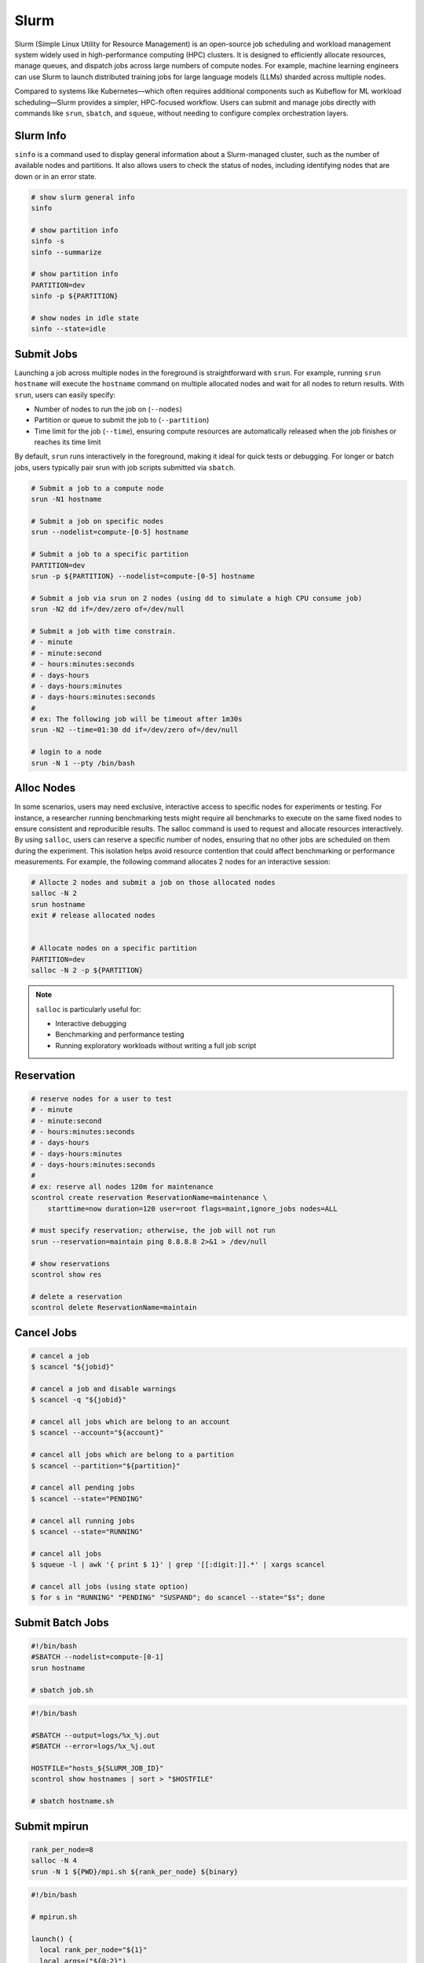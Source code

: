 .. meta::
    :description lang=en: Collect useful snippets of Slurm
    :keywords: Python, Python3, Slurm


=====
Slurm
=====

Slurm (Simple Linux Utility for Resource Management) is an open-source job
scheduling and workload management system widely used in high-performance
computing (HPC) clusters. It is designed to efficiently allocate resources,
manage queues, and dispatch jobs across large numbers of compute nodes. For
example, machine learning engineers can use Slurm to launch distributed training
jobs for large language models (LLMs) sharded across multiple nodes.

Compared to systems like Kubernetes—which often requires additional components
such as Kubeflow for ML workload scheduling—Slurm provides a simpler, HPC-focused
workflow. Users can submit and manage jobs directly with commands like
``srun``, ``sbatch``, and ``squeue``, without needing to configure complex
orchestration layers.

Slurm Info
----------

``sinfo`` is a command used to display general information about a Slurm-managed
cluster, such as the number of available nodes and partitions. It also allows
users to check the status of nodes, including identifying nodes that are down or
in an error state.

.. code-block:: bash

    # show slurm general info
    sinfo

    # show partition info
    sinfo -s
    sinfo --summarize

    # show partition info
    PARTITION=dev
    sinfo -p ${PARTITION}

    # show nodes in idle state
    sinfo --state=idle

Submit Jobs
-----------

Launching a job across multiple nodes in the foreground is straightforward with
``srun``. For example, running ``srun hostname`` will execute the ``hostname`` command
on multiple allocated nodes and wait for all nodes to return results. With ``srun``,
users can easily specify:

* Number of nodes to run the job on (``--nodes``)
* Partition or queue to submit the job to (``--partition``)
* Time limit for the job (``--time``), ensuring compute resources are automatically released when the job finishes or reaches its time limit

By default, ``srun`` runs interactively in the foreground, making it ideal for quick
tests or debugging. For longer or batch jobs, users typically pair srun with job
scripts submitted via ``sbatch``.

.. code-block:: bash

    # Submit a job to a compute node
    srun -N1 hostname

    # Submit a job on specific nodes
    srun --nodelist=compute-[0-5] hostname

    # Submit a job to a specific partition
    PARTITION=dev
    srun -p ${PARTITION} --nodelist=compute-[0-5] hostname

    # Submit a job via srun on 2 nodes (using dd to simulate a high CPU consume job)
    srun -N2 dd if=/dev/zero of=/dev/null

    # Submit a job with time constrain.
    # - minute
    # - minute:second
    # - hours:minutes:seconds
    # - days-hours
    # - days-hours:minutes
    # - days-hours:minutes:seconds
    #
    # ex: The following job will be timeout after 1m30s
    srun -N2 --time=01:30 dd if=/dev/zero of=/dev/null

    # login to a node
    srun -N 1 --pty /bin/bash

Alloc Nodes
-----------

In some scenarios, users may need exclusive, interactive access to specific
nodes for experiments or testing. For instance, a researcher running benchmarking
tests might require all benchmarks to execute on the same fixed nodes to ensure
consistent and reproducible results. The salloc command is used to request and
allocate resources interactively. By using ``salloc``, users can reserve a specific
number of nodes, ensuring that no other jobs are scheduled on them during the
experiment. This isolation helps avoid resource contention that could affect
benchmarking or performance measurements. For example, the following command
allocates 2 nodes for an interactive session:

.. code-block:: bash

    # Allocte 2 nodes and submit a job on those allocated nodes
    salloc -N 2
    srun hostname
    exit # release allocated nodes


    # Allocate nodes on a specific partition
    PARTITION=dev
    salloc -N 2 -p ${PARTITION}

.. image:: images/salloc.svg


.. note::

    ``salloc`` is particularly useful for:

    * Interactive debugging
    * Benchmarking and performance testing
    * Running exploratory workloads without writing a full job script

Reservation
-----------

.. code-block:: bash

    # reserve nodes for a user to test
    # - minute
    # - minute:second
    # - hours:minutes:seconds
    # - days-hours
    # - days-hours:minutes
    # - days-hours:minutes:seconds
    #
    # ex: reserve all nodes 120m for maintenance
    scontrol create reservation ReservationName=maintenance \
        starttime=now duration=120 user=root flags=maint,ignore_jobs nodes=ALL

    # must specify reservation; otherwise, the job will not run
    srun --reservation=maintain ping 8.8.8.8 2>&1 > /dev/null

    # show reservations
    scontrol show res

    # delete a reservation
    scontrol delete ReservationName=maintain

Cancel Jobs
-----------

.. code-block:: bash

    # cancel a job
    $ scancel "${jobid}"

    # cancel a job and disable warnings
    $ scancel -q "${jobid}"

    # cancel all jobs which are belong to an account
    $ scancel --account="${account}"

    # cancel all jobs which are belong to a partition
    $ scancel --partition="${partition}"

    # cancel all pending jobs
    $ scancel --state="PENDING"

    # cancel all running jobs
    $ scancel --state="RUNNING"

    # cancel all jobs
    $ squeue -l | awk '{ print $ 1}' | grep '[[:digit:]].*' | xargs scancel

    # cancel all jobs (using state option)
    $ for s in "RUNNING" "PENDING" "SUSPAND"; do scancel --state="$s"; done


Submit Batch Jobs
-----------------

.. code-block:: bash

    #!/bin/bash
    #SBATCH --nodelist=compute-[0-1]
    srun hostname

    # sbatch job.sh

.. code-block:: bash

    #!/bin/bash

    #SBATCH --output=logs/%x_%j.out
    #SBATCH --error=logs/%x_%j.out

    HOSTFILE="hosts_${SLURM_JOB_ID}"
    scontrol show hostnames | sort > "$HOSTFILE"

    # sbatch hostname.sh

Submit mpirun
-------------

.. image:: images/mpirun.svg

.. code-block:: bash

    rank_per_node=8
    salloc -N 4
    srun -N 1 ${PWD}/mpi.sh ${rank_per_node} ${binary}

.. code-block:: bash

    #!/bin/bash

    # mpirun.sh

    launch() {
      local rank_per_node="${1}"
      local args=("${@:2}")
      local arr
      local hosts
      local cmd

      mapfile -t arr < <(scontrol show hostnames | sort)
      OLDIFS="${IFS}"
      IFS=","
      hosts="${arr[*]}"
      IFS="${OLDIFS}"

      cmd="$(cat <<EOF

      mpirun \
      -N "${rank_per_node}" \
      --allow-run-as-root \
      --host "${hosts}" \
      --mca pml ^cm --mca plm_rsh_no_tree_spawn 1 \
      --mca btl_tcp_if_exclude lo,docker0,veth_def_agent \
      --mca plm_rsh_num_concurrent "${#arr[@]}" \
      --mca btl_vader_single_copy_mechanism none \
      --oversubscribe \
      --tag-output \
      ${args[@]}

    EOF
    )"

      # submit a mpirun job to a single node because mpirun will launch jobs on
      # other nodes. Therfore, it is required to spcify -N 1 when using srun.
      srun -N 1 bash -c "${cmd}"
    }

    launch "$@"

Submit Jobs with Enroot
-----------------------

.. code-block:: bash

   # build an enroot sqsh file
   $ enroot import -o "${output_sqsh}" "dockerd://${image}"

   # submit a job with enroot
   srun --container-image "${output_sqsh}" \
     --container-mounts "/fsx:/fsx,/nfs:/nfs" \
     --ntasks-per-node=8 \
     ${cmd}

   # submit a mpirun with enroot
   srun --container-image "${output_sqsh}" \
     --container-mounts "/fsx:/fsx,/nfs:/nfs" \
     --ntasks-per-node=8 \
     --mpi=pmix \
     ${cmd}
